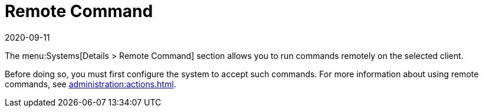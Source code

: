 [[ref-systems-sd-remote-command]]
= Remote Command
:revdate: 2020-09-11
:page-revdate: {revdate}

The menu:Systems[Details > Remote Command] section allows you to run commands remotely on the selected client.

Before doing so, you must first configure the system to accept such commands.
For more information about using remote commands, see xref:administration:actions.adoc[].
